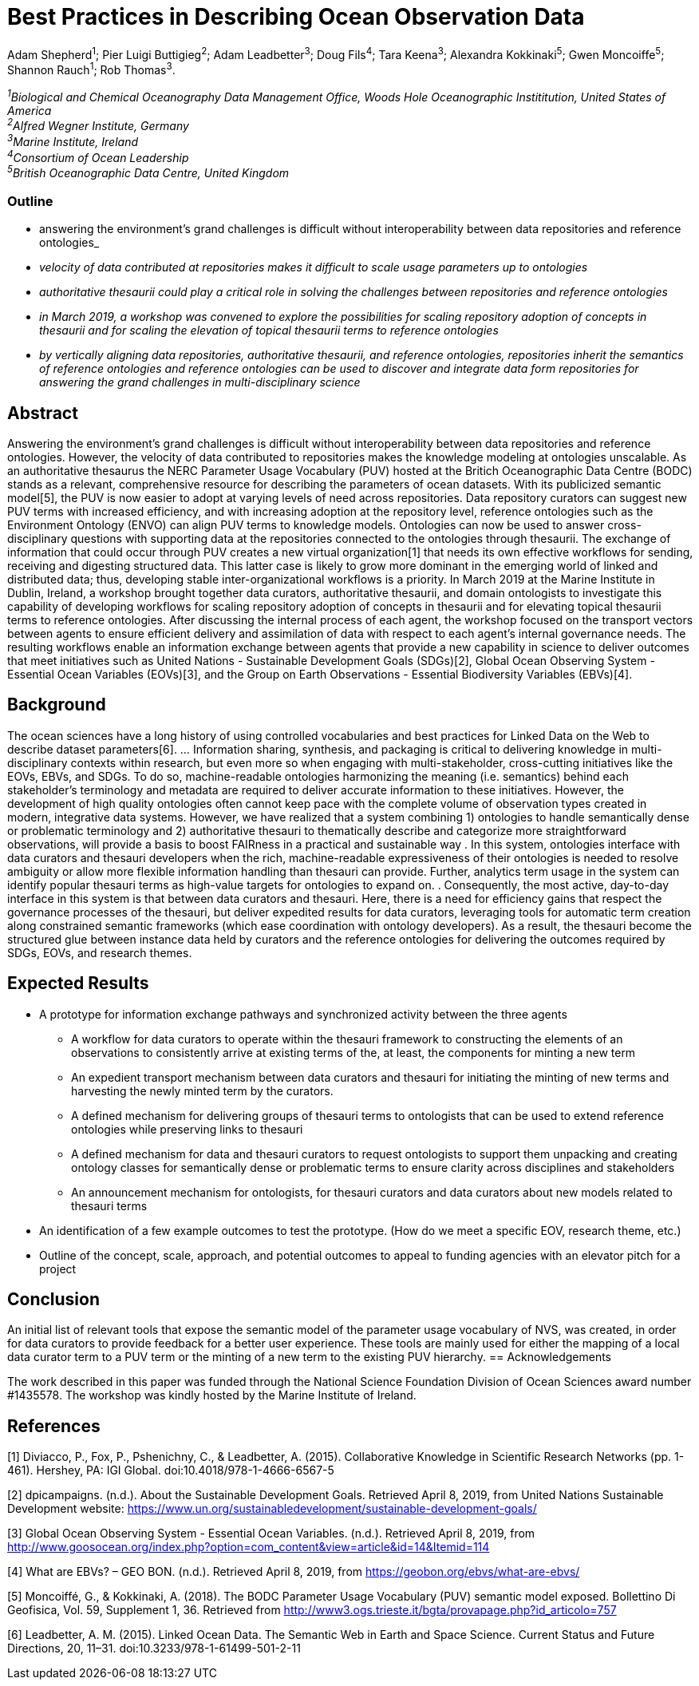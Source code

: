 = Best Practices in Describing Ocean Observation Data

Adam Shepherd^1^;
Pier Luigi Buttigieg^2^;
Adam Leadbetter^3^;
Doug Fils^4^;
Tara Keena^3^;
Alexandra Kokkinaki^5^;
Gwen Moncoiffe^5^;
Shannon Rauch^1^;
Rob Thomas^3^.

__^1^Biological and Chemical Oceanography Data Management Office, Woods Hole Oceanographic Instititution, United States of America +
^2^Alfred Wegner Institute, Germany +
^3^Marine Institute, Ireland +
^4^Consortium of Ocean Leadership +
^5^British Oceanographic Data Centre, United Kingdom__ +

=== Outline
* answering the environment's grand challenges is difficult without interoperability between data repositories and reference ontologies_
* _velocity of data contributed at repositories makes it difficult to scale usage parameters up to ontologies_
* _authoritative thesaurii could play a critical role in solving the challenges between repositories and reference ontologies_
* _in March 2019, a workshop was convened to explore the possibilities for scaling repository adoption of concepts in thesaurii and for scaling the elevation of topical thesaurii terms to reference ontologies_
* _by vertically aligning data repositories, authoritative thesaurii, and reference ontologies, repositories inherit the semantics of reference ontologies and reference ontologies can be used to discover and integrate data form repositories for answering the grand challenges in multi-disciplinary science_

== Abstract

Answering the environment's grand challenges is difficult without interoperability between data repositories and reference ontologies. However, the velocity of data contributed to repositories makes the knowledge modeling at ontologies unscalable. 
As an authoritative thesaurus the NERC Parameter Usage Vocabulary (PUV) hosted at the Britich Oceanographic Data Centre (BODC) stands as a relevant, comprehensive resource for describing the parameters of ocean datasets. With its publicized semantic model[5], the PUV is now easier to adopt at varying levels of need across repositories. Data repository curators can suggest new PUV terms with increased efficiency, and with increasing adoption at the repository level, reference ontologies such as the Environment Ontology (ENVO) can align PUV terms to knowledge models. Ontologies can now be used to answer cross-disciplinary questions with supporting data at the repositories connected to the ontologies through thesaurii. The exchange of information that could occur through PUV creates a new virtual organization[1] that needs its own effective workflows for sending, receiving and digesting structured data. This latter case is likely to grow more dominant in the emerging world of linked and distributed data; thus, developing stable inter-organizational workflows is a priority. In March 2019 at the Marine Institute in Dublin, Ireland, a workshop brought together data curators, authoritative thesaurii, and domain ontologists to investigate this capability of developing workflows for scaling repository adoption of concepts in thesaurii and for elevating topical thesaurii terms to reference ontologies. After discussing the internal process of each agent, the workshop focused on the transport vectors between agents to ensure efficient delivery and assimilation of data with respect to each agent’s internal governance needs. The resulting workflows enable an information exchange between agents that provide a new capability in science to deliver outcomes that meet initiatives such as United Nations - Sustainable Development Goals (SDGs)[2], Global Ocean Observing System - Essential Ocean Variables (EOVs)[3], and the Group on Earth Observations - Essential Biodiversity Variables (EBVs)[4].

== Background

The ocean sciences have a long history of using controlled vocabularies and best practices for Linked Data on the Web to describe dataset parameters[6]. ... Information sharing, synthesis, and packaging is critical to delivering knowledge in multi-disciplinary contexts within research, but even more so when engaging with multi-stakeholder, cross-cutting initiatives like the EOVs, EBVs, and SDGs.  To do so, machine-readable ontologies harmonizing the meaning (i.e. semantics) behind each stakeholder’s terminology and metadata are required to deliver accurate information to these initiatives.  However, the development of high quality ontologies often cannot keep pace with the complete volume of observation types created in modern, integrative data systems. However, we have realized that a system combining 1) ontologies to handle semantically dense or problematic terminology and 2) authoritative thesauri to thematically describe and categorize more straightforward observations, will provide a basis to boost FAIRness in a practical and sustainable way .   In this system, ontologies interface with data curators and thesauri developers when the rich, machine-readable expressiveness of their ontologies is needed to resolve ambiguity or allow more flexible information handling than thesauri can provide. Further,  analytics term usage in the system can identify popular thesauri terms as high-value targets for ontologies to expand on. .  Consequently, the most active, day-to-day interface in this system is that between data curators and thesauri. Here, there is a need for efficiency gains that respect the governance processes of the thesauri, but deliver expedited results for data curators, leveraging tools for automatic term creation along constrained semantic frameworks (which ease coordination with ontology developers). As a result, the thesauri become the structured glue between instance data held by curators and the reference ontologies for delivering the outcomes required by SDGs, EOVs, and research themes.



== Expected Results

* A prototype for information exchange pathways and synchronized activity between the three agents
** A workflow for data curators to operate within the thesauri framework to constructing the elements of an observations to consistently arrive at existing terms of the, at least, the components for minting a new term
** An	 expedient transport mechanism between data curators and thesauri for initiating the minting of new terms and harvesting the newly minted term by the curators.
** A defined mechanism for delivering groups of thesauri terms to ontologists that can be used to extend reference ontologies while preserving links to thesauri
** A defined mechanism for data and thesauri curators to request ontologists to support them unpacking and creating ontology classes for semantically dense or problematic terms to ensure clarity across disciplines and stakeholders
** An announcement mechanism for ontologists, for thesauri curators and data curators about new models related to thesauri terms
* An identification of a few example outcomes to test the prototype. (How do we meet a specific EOV, research theme, etc.)
* Outline of the concept, scale, approach, and potential outcomes to appeal to funding agencies with an elevator pitch for a project

== Conclusion
An initial list of relevant tools that expose the semantic model of the parameter usage vocabulary of NVS, was created, in order for data curators to provide feedback for a better user experience. These tools are mainly used for either the mapping of a local  data curator term to a PUV term or the minting of a new term to the existing PUV hierarchy.  
== Acknowledgements

The work described in this paper was funded through the National Science Foundation Division of Ocean Sciences award number #1435578. The workshop was kindly hosted by the Marine Institute of Ireland. 

== References

[1] Diviacco, P., Fox, P., Pshenichny, C., & Leadbetter, A. (2015). Collaborative Knowledge in Scientific Research Networks (pp. 1-461). Hershey, PA: IGI Global. doi:10.4018/978-1-4666-6567-5

[2] dpicampaigns. (n.d.). About the Sustainable Development Goals. Retrieved April 8, 2019, from United Nations Sustainable Development website: https://www.un.org/sustainabledevelopment/sustainable-development-goals/

[3] Global Ocean Observing System - Essential Ocean Variables. (n.d.). Retrieved April 8, 2019, from http://www.goosocean.org/index.php?option=com_content&view=article&id=14&Itemid=114

[4] What are EBVs? – GEO BON. (n.d.). Retrieved April 8, 2019, from https://geobon.org/ebvs/what-are-ebvs/

[5] Moncoiffé, G., & Kokkinaki, A. (2018). The BODC Parameter Usage Vocabulary (PUV) semantic model exposed. Bollettino Di Geofisica, Vol. 59, Supplement 1, 36. Retrieved from http://www3.ogs.trieste.it/bgta/provapage.php?id_articolo=757

[6] Leadbetter, A. M. (2015). Linked Ocean Data. The Semantic Web in Earth and Space Science. Current Status and Future Directions, 20, 11–31. doi:10.3233/978-1-61499-501-2-11
